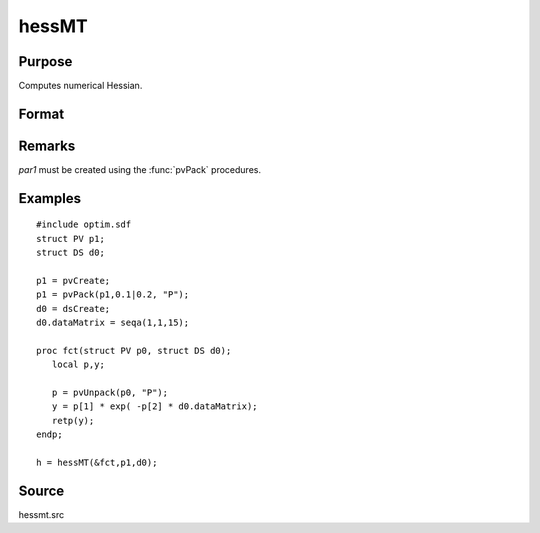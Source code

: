 
hessMT
==============================================

Purpose
----------------

Computes numerical Hessian.

Format
----------------
.. function:: hessMT(&fct, par1, data1)

    :param &fct: pointer to procedure returning either Nx1 vector or 1x1 scalar.
    :type &fct: scalar

    :param par1: an instance of structure of type :class:`PV` containing parameter vector at which Hessian is to be evaluated
    :type par1: struct

    :param data1: structure of type :class:`DS` containing any data needed by *fct*
    :type data1: struct

    :returns: h (*KxK matrix*), Hessian.

Remarks
-------

*par1* must be created using the :func:`pvPack` procedures.


Examples
----------------

::

    #include optim.sdf
    struct PV p1;
    struct DS d0;
     
    p1 = pvCreate;
    p1 = pvPack(p1,0.1|0.2, "P");
    d0 = dsCreate;
    d0.dataMatrix = seqa(1,1,15);
     
    proc fct(struct PV p0, struct DS d0);
       local p,y;
     
       p = pvUnpack(p0, "P");
       y = p[1] * exp( -p[2] * d0.dataMatrix);
       retp(y);
    endp;
     
    h = hessMT(&fct,p1,d0);

Source
------

hessmt.src

